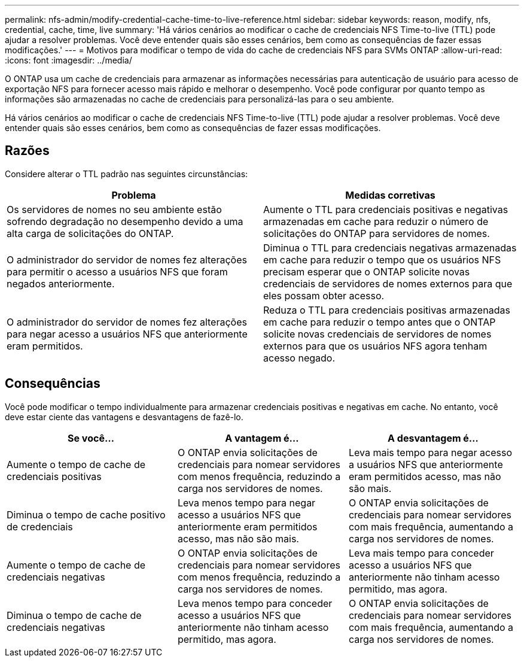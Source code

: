 ---
permalink: nfs-admin/modify-credential-cache-time-to-live-reference.html 
sidebar: sidebar 
keywords: reason, modify, nfs, credential, cache, time, live 
summary: 'Há vários cenários ao modificar o cache de credenciais NFS Time-to-live (TTL) pode ajudar a resolver problemas. Você deve entender quais são esses cenários, bem como as consequências de fazer essas modificações.' 
---
= Motivos para modificar o tempo de vida do cache de credenciais NFS para SVMs ONTAP
:allow-uri-read: 
:icons: font
:imagesdir: ../media/


[role="lead"]
O ONTAP usa um cache de credenciais para armazenar as informações necessárias para autenticação de usuário para acesso de exportação NFS para fornecer acesso mais rápido e melhorar o desempenho. Você pode configurar por quanto tempo as informações são armazenadas no cache de credenciais para personalizá-las para o seu ambiente.

Há vários cenários ao modificar o cache de credenciais NFS Time-to-live (TTL) pode ajudar a resolver problemas. Você deve entender quais são esses cenários, bem como as consequências de fazer essas modificações.



== Razões

Considere alterar o TTL padrão nas seguintes circunstâncias:

[cols="2*"]
|===
| Problema | Medidas corretivas 


 a| 
Os servidores de nomes no seu ambiente estão sofrendo degradação no desempenho devido a uma alta carga de solicitações do ONTAP.
 a| 
Aumente o TTL para credenciais positivas e negativas armazenadas em cache para reduzir o número de solicitações do ONTAP para servidores de nomes.



 a| 
O administrador do servidor de nomes fez alterações para permitir o acesso a usuários NFS que foram negados anteriormente.
 a| 
Diminua o TTL para credenciais negativas armazenadas em cache para reduzir o tempo que os usuários NFS precisam esperar que o ONTAP solicite novas credenciais de servidores de nomes externos para que eles possam obter acesso.



 a| 
O administrador do servidor de nomes fez alterações para negar acesso a usuários NFS que anteriormente eram permitidos.
 a| 
Reduza o TTL para credenciais positivas armazenadas em cache para reduzir o tempo antes que o ONTAP solicite novas credenciais de servidores de nomes externos para que os usuários NFS agora tenham acesso negado.

|===


== Consequências

Você pode modificar o tempo individualmente para armazenar credenciais positivas e negativas em cache. No entanto, você deve estar ciente das vantagens e desvantagens de fazê-lo.

[cols="3*"]
|===
| Se você... | A vantagem é... | A desvantagem é... 


 a| 
Aumente o tempo de cache de credenciais positivas
 a| 
O ONTAP envia solicitações de credenciais para nomear servidores com menos frequência, reduzindo a carga nos servidores de nomes.
 a| 
Leva mais tempo para negar acesso a usuários NFS que anteriormente eram permitidos acesso, mas não são mais.



 a| 
Diminua o tempo de cache positivo de credenciais
 a| 
Leva menos tempo para negar acesso a usuários NFS que anteriormente eram permitidos acesso, mas não são mais.
 a| 
O ONTAP envia solicitações de credenciais para nomear servidores com mais frequência, aumentando a carga nos servidores de nomes.



 a| 
Aumente o tempo de cache de credenciais negativas
 a| 
O ONTAP envia solicitações de credenciais para nomear servidores com menos frequência, reduzindo a carga nos servidores de nomes.
 a| 
Leva mais tempo para conceder acesso a usuários NFS que anteriormente não tinham acesso permitido, mas agora.



 a| 
Diminua o tempo de cache de credenciais negativas
 a| 
Leva menos tempo para conceder acesso a usuários NFS que anteriormente não tinham acesso permitido, mas agora.
 a| 
O ONTAP envia solicitações de credenciais para nomear servidores com mais frequência, aumentando a carga nos servidores de nomes.

|===